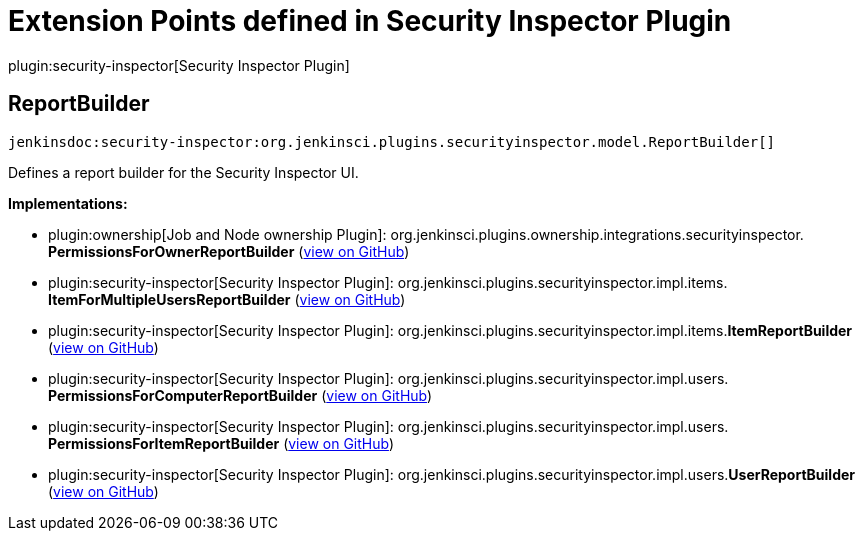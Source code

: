 = Extension Points defined in Security Inspector Plugin

plugin:security-inspector[Security Inspector Plugin]

== ReportBuilder
`jenkinsdoc:security-inspector:org.jenkinsci.plugins.securityinspector.model.ReportBuilder[]`

+++ Defines a report builder for the Security Inspector UI.+++


**Implementations:**

* plugin:ownership[Job and Node ownership Plugin]: org.+++<wbr/>+++jenkinsci.+++<wbr/>+++plugins.+++<wbr/>+++ownership.+++<wbr/>+++integrations.+++<wbr/>+++securityinspector.+++<wbr/>+++**PermissionsForOwnerReportBuilder** (link:https://github.com/jenkinsci/ownership-plugin/search?q=PermissionsForOwnerReportBuilder&type=Code[view on GitHub])
* plugin:security-inspector[Security Inspector Plugin]: org.+++<wbr/>+++jenkinsci.+++<wbr/>+++plugins.+++<wbr/>+++securityinspector.+++<wbr/>+++impl.+++<wbr/>+++items.+++<wbr/>+++**ItemForMultipleUsersReportBuilder** (link:https://github.com/jenkinsci/security-inspector-plugin/search?q=ItemForMultipleUsersReportBuilder&type=Code[view on GitHub])
* plugin:security-inspector[Security Inspector Plugin]: org.+++<wbr/>+++jenkinsci.+++<wbr/>+++plugins.+++<wbr/>+++securityinspector.+++<wbr/>+++impl.+++<wbr/>+++items.+++<wbr/>+++**ItemReportBuilder** (link:https://github.com/jenkinsci/security-inspector-plugin/search?q=ItemReportBuilder&type=Code[view on GitHub])
* plugin:security-inspector[Security Inspector Plugin]: org.+++<wbr/>+++jenkinsci.+++<wbr/>+++plugins.+++<wbr/>+++securityinspector.+++<wbr/>+++impl.+++<wbr/>+++users.+++<wbr/>+++**PermissionsForComputerReportBuilder** (link:https://github.com/jenkinsci/security-inspector-plugin/search?q=PermissionsForComputerReportBuilder&type=Code[view on GitHub])
* plugin:security-inspector[Security Inspector Plugin]: org.+++<wbr/>+++jenkinsci.+++<wbr/>+++plugins.+++<wbr/>+++securityinspector.+++<wbr/>+++impl.+++<wbr/>+++users.+++<wbr/>+++**PermissionsForItemReportBuilder** (link:https://github.com/jenkinsci/security-inspector-plugin/search?q=PermissionsForItemReportBuilder&type=Code[view on GitHub])
* plugin:security-inspector[Security Inspector Plugin]: org.+++<wbr/>+++jenkinsci.+++<wbr/>+++plugins.+++<wbr/>+++securityinspector.+++<wbr/>+++impl.+++<wbr/>+++users.+++<wbr/>+++**UserReportBuilder** (link:https://github.com/jenkinsci/security-inspector-plugin/search?q=UserReportBuilder&type=Code[view on GitHub])

